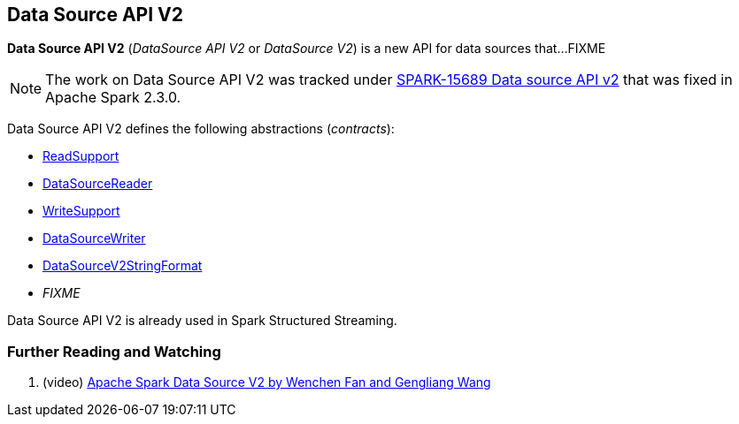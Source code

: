 == Data Source API V2

*Data Source API V2* (_DataSource API V2_ or _DataSource V2_) is a new API for data sources that...FIXME

NOTE: The work on Data Source API V2 was tracked under https://issues.apache.org/jira/browse/SPARK-15689[SPARK-15689 Data source API v2] that was fixed in Apache Spark 2.3.0.

Data Source API V2 defines the following abstractions (_contracts_):

* <<spark-sql-ReadSupport.adoc#, ReadSupport>>

* <<spark-sql-DataSourceReader.adoc#, DataSourceReader>>

* <<spark-sql-WriteSupport.adoc#, WriteSupport>>

* <<spark-sql-DataSourceWriter.adoc#, DataSourceWriter>>

* <<spark-sql-DataSourceV2StringFormat.adoc#, DataSourceV2StringFormat>>

* _FIXME_

Data Source API V2 is already used in Spark Structured Streaming.

=== [[i-want-more]] Further Reading and Watching

. (video) https://databricks.com/session/apache-spark-data-source-v2[Apache Spark Data Source V2 by Wenchen Fan and Gengliang Wang]
